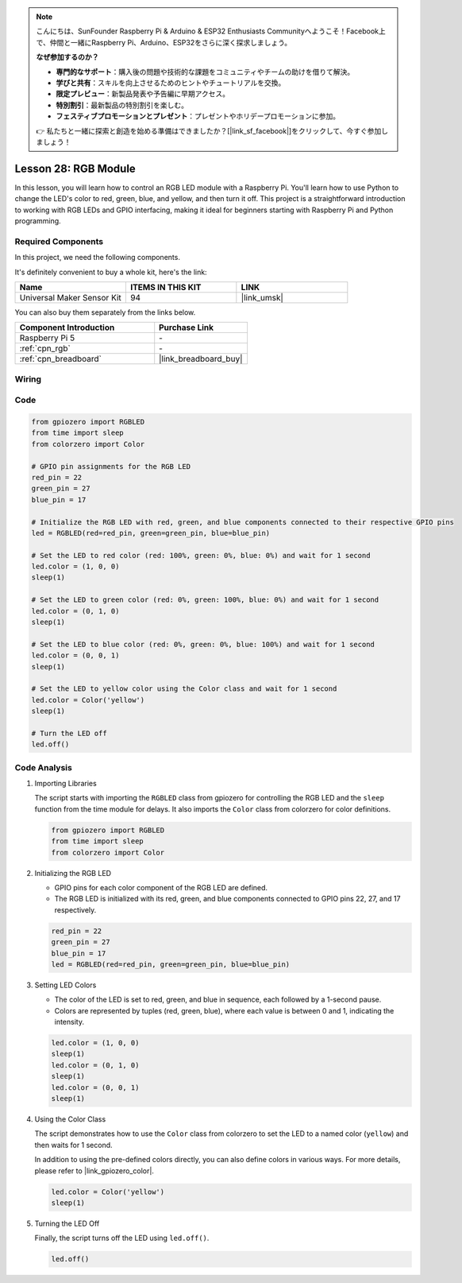 .. note::

    こんにちは、SunFounder Raspberry Pi & Arduino & ESP32 Enthusiasts Communityへようこそ！Facebook上で、仲間と一緒にRaspberry Pi、Arduino、ESP32をさらに深く探求しましょう。

    **なぜ参加するのか？**

    - **専門的なサポート**：購入後の問題や技術的な課題をコミュニティやチームの助けを借りて解決。
    - **学びと共有**：スキルを向上させるためのヒントやチュートリアルを交換。
    - **限定プレビュー**：新製品発表や予告編に早期アクセス。
    - **特別割引**：最新製品の特別割引を楽しむ。
    - **フェスティブプロモーションとプレゼント**：プレゼントやホリデープロモーションに参加。

    👉 私たちと一緒に探索と創造を始める準備はできましたか？[|link_sf_facebook|]をクリックして、今すぐ参加しましょう！

.. _pi_lesson28_rgb_module:

Lesson 28: RGB Module
==================================

In this lesson, you will learn how to control an RGB LED module with a Raspberry Pi. You'll learn how to use Python to change the LED's color to red, green, blue, and yellow, and then turn it off. This project is a straightforward introduction to working with RGB LEDs and GPIO interfacing, making it ideal for beginners starting with Raspberry Pi and Python programming.

Required Components
--------------------------

In this project, we need the following components. 

It's definitely convenient to buy a whole kit, here's the link: 

.. list-table::
    :widths: 20 20 20
    :header-rows: 1

    *   - Name	
        - ITEMS IN THIS KIT
        - LINK
    *   - Universal Maker Sensor Kit
        - 94
        - |link_umsk|

You can also buy them separately from the links below.

.. list-table::
    :widths: 30 20
    :header-rows: 1

    *   - Component Introduction
        - Purchase Link

    *   - Raspberry Pi 5
        - \-
    *   - :ref:`cpn_rgb`
        - \-
    *   - :ref:`cpn_breadboard`
        - |link_breadboard_buy|


Wiring
---------------------------

.. image:: img/Lesson_28_RGB_LED_Module_Pi_bb.png
    :width: 100%


Code
---------------------------

.. code-block:: python

   from gpiozero import RGBLED  
   from time import sleep  
   from colorzero import Color  

   # GPIO pin assignments for the RGB LED
   red_pin = 22
   green_pin = 27
   blue_pin = 17

   # Initialize the RGB LED with red, green, and blue components connected to their respective GPIO pins
   led = RGBLED(red=red_pin, green=green_pin, blue=blue_pin)

   # Set the LED to red color (red: 100%, green: 0%, blue: 0%) and wait for 1 second
   led.color = (1, 0, 0)
   sleep(1)

   # Set the LED to green color (red: 0%, green: 100%, blue: 0%) and wait for 1 second
   led.color = (0, 1, 0)
   sleep(1)

   # Set the LED to blue color (red: 0%, green: 0%, blue: 100%) and wait for 1 second
   led.color = (0, 0, 1)
   sleep(1)

   # Set the LED to yellow color using the Color class and wait for 1 second
   led.color = Color('yellow')
   sleep(1)

   # Turn the LED off
   led.off()



Code Analysis
---------------------------

#. Importing Libraries
   
   The script starts with importing the ``RGBLED`` class from gpiozero for controlling the RGB LED and the ``sleep`` function from the time module for delays. It also imports the ``Color`` class from colorzero for color definitions.

   .. code-block:: python

      from gpiozero import RGBLED  
      from time import sleep  
      from colorzero import Color  

#. Initializing the RGB LED
   
   - GPIO pins for each color component of the RGB LED are defined. 
   - The RGB LED is initialized with its red, green, and blue components connected to GPIO pins 22, 27, and 17 respectively.

   .. code-block:: python

      red_pin = 22
      green_pin = 27
      blue_pin = 17
      led = RGBLED(red=red_pin, green=green_pin, blue=blue_pin)

#. Setting LED Colors
   
   - The color of the LED is set to red, green, and blue in sequence, each followed by a 1-second pause. 
   - Colors are represented by tuples (red, green, blue), where each value is between 0 and 1, indicating the intensity.

   .. code-block:: python

      led.color = (1, 0, 0)
      sleep(1)
      led.color = (0, 1, 0)
      sleep(1)
      led.color = (0, 0, 1)
      sleep(1)

#. Using the Color Class
   
   The script demonstrates how to use the ``Color`` class from colorzero to set the LED to a named color (``yellow``) and then waits for 1 second.

   In addition to using the pre-defined colors directly, you can also define colors in various ways. For more details, please refer to |link_gpiozero_color|.

   .. code-block:: python

      led.color = Color('yellow')
      sleep(1)

#. Turning the LED Off
   
   Finally, the script turns off the LED using ``led.off()``.

   .. code-block:: python

      led.off()
